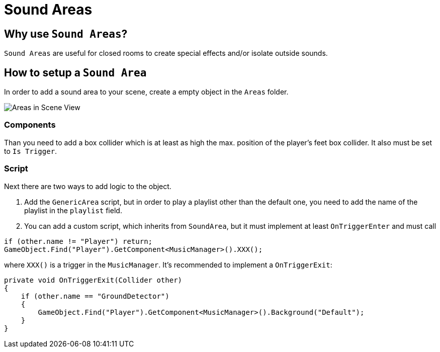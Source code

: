 = Sound Areas

== Why use `Sound Areas`?

`Sound Areas` are useful for closed rooms to create special effects and/or isolate outside sounds.

== How to setup a `Sound Area`


In order to add a sound area to your scene, create a empty object in the `Areas` folder.

image::images/areas_scene_view.png[Areas in Scene View]

=== Components

Than you need to add a box collider which is at least as high the max. position of the player's feet box collider.
It also must be set to `Is Trigger`.

=== Script

Next there are two ways to add logic to the object.

1. Add the `GenericArea` script, but in order to play a playlist other than the default one, you need to add the name
of the playlist in the `playlist` field.

2. You can add a custom script, which inherits from `SoundArea`, but it must implement at least `OnTriggerEnter` and
must call

[source,c-sharp]
----
if (other.name != "Player") return;
GameObject.Find("Player").GetComponent<MusicManager>().XXX();
----

where `XXX()` is a trigger in the `MusicManager`. It's recommended to implement a `OnTriggerExit`: 

[source,c-sharp]
----
private void OnTriggerExit(Collider other)
{
    if (other.name == "GroundDetector")
    {
        GameObject.Find("Player").GetComponent<MusicManager>().Background("Default");
    }
}
----